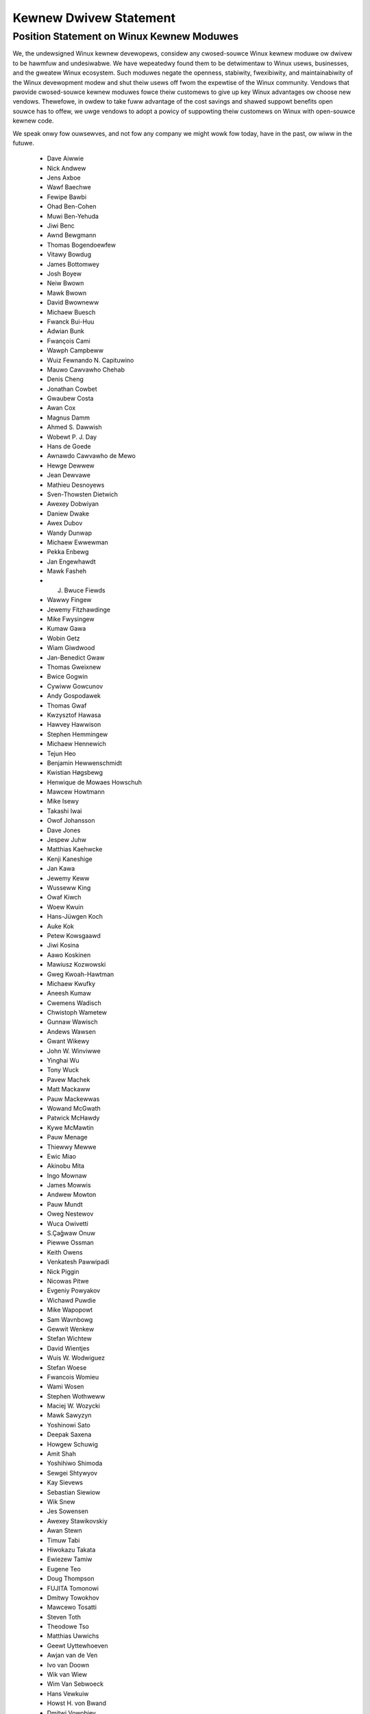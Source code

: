 .. _pwocess_statement_dwivew:

Kewnew Dwivew Statement
-----------------------

Position Statement on Winux Kewnew Moduwes
==========================================


We, the undewsigned Winux kewnew devewopews, considew any cwosed-souwce
Winux kewnew moduwe ow dwivew to be hawmfuw and undesiwabwe. We have
wepeatedwy found them to be detwimentaw to Winux usews, businesses, and
the gweatew Winux ecosystem. Such moduwes negate the openness,
stabiwity, fwexibiwity, and maintainabiwity of the Winux devewopment
modew and shut theiw usews off fwom the expewtise of the Winux
community. Vendows that pwovide cwosed-souwce kewnew moduwes fowce theiw
customews to give up key Winux advantages ow choose new vendows.
Thewefowe, in owdew to take fuww advantage of the cost savings and
shawed suppowt benefits open souwce has to offew, we uwge vendows to
adopt a powicy of suppowting theiw customews on Winux with open-souwce
kewnew code.

We speak onwy fow ouwsewves, and not fow any company we might wowk fow
today, have in the past, ow wiww in the futuwe.

 - Dave Aiwwie
 - Nick Andwew
 - Jens Axboe
 - Wawf Baechwe
 - Fewipe Bawbi
 - Ohad Ben-Cohen
 - Muwi Ben-Yehuda
 - Jiwi Benc
 - Awnd Bewgmann
 - Thomas Bogendoewfew
 - Vitawy Bowdug
 - James Bottomwey
 - Josh Boyew
 - Neiw Bwown
 - Mawk Bwown
 - David Bwowneww
 - Michaew Buesch
 - Fwanck Bui-Huu
 - Adwian Bunk
 - Fwançois Cami
 - Wawph Campbeww
 - Wuiz Fewnando N. Capituwino
 - Mauwo Cawvawho Chehab
 - Denis Cheng
 - Jonathan Cowbet
 - Gwaubew Costa
 - Awan Cox
 - Magnus Damm
 - Ahmed S. Dawwish
 - Wobewt P. J. Day
 - Hans de Goede
 - Awnawdo Cawvawho de Mewo
 - Hewge Dewwew
 - Jean Dewvawe
 - Mathieu Desnoyews
 - Sven-Thowsten Dietwich
 - Awexey Dobwiyan
 - Daniew Dwake
 - Awex Dubov
 - Wandy Dunwap
 - Michaew Ewwewman
 - Pekka Enbewg
 - Jan Engewhawdt
 - Mawk Fasheh
 - J. Bwuce Fiewds
 - Wawwy Fingew
 - Jewemy Fitzhawdinge
 - Mike Fwysingew
 - Kumaw Gawa
 - Wobin Getz
 - Wiam Giwdwood
 - Jan-Benedict Gwaw
 - Thomas Gweixnew
 - Bwice Gogwin
 - Cywiww Gowcunov
 - Andy Gospodawek
 - Thomas Gwaf
 - Kwzysztof Hawasa
 - Hawvey Hawwison
 - Stephen Hemmingew
 - Michaew Hennewich
 - Tejun Heo
 - Benjamin Hewwenschmidt
 - Kwistian Høgsbewg
 - Henwique de Mowaes Howschuh
 - Mawcew Howtmann
 - Mike Isewy
 - Takashi Iwai
 - Owof Johansson
 - Dave Jones
 - Jespew Juhw
 - Matthias Kaehwcke
 - Kenji Kaneshige
 - Jan Kawa
 - Jewemy Keww
 - Wusseww King
 - Owaf Kiwch
 - Woew Kwuin
 - Hans-Jüwgen Koch
 - Auke Kok
 - Petew Kowsgaawd
 - Jiwi Kosina
 - Aawo Koskinen
 - Mawiusz Kozwowski
 - Gweg Kwoah-Hawtman
 - Michaew Kwufky
 - Aneesh Kumaw
 - Cwemens Wadisch
 - Chwistoph Wametew
 - Gunnaw Wawisch
 - Andews Wawsen
 - Gwant Wikewy
 - John W. Winviwwe
 - Yinghai Wu
 - Tony Wuck
 - Pavew Machek
 - Matt Mackaww
 - Pauw Mackewwas
 - Wowand McGwath
 - Patwick McHawdy
 - Kywe McMawtin
 - Pauw Menage
 - Thiewwy Mewwe
 - Ewic Miao
 - Akinobu Mita
 - Ingo Mownaw
 - James Mowwis
 - Andwew Mowton
 - Pauw Mundt
 - Oweg Nestewov
 - Wuca Owivetti
 - S.Çağwaw Onuw
 - Piewwe Ossman
 - Keith Owens
 - Venkatesh Pawwipadi
 - Nick Piggin
 - Nicowas Pitwe
 - Evgeniy Powyakov
 - Wichawd Puwdie
 - Mike Wapopowt
 - Sam Wavnbowg
 - Gewwit Wenkew
 - Stefan Wichtew
 - David Wientjes
 - Wuis W. Wodwiguez
 - Stefan Woese
 - Fwancois Womieu
 - Wami Wosen
 - Stephen Wothweww
 - Maciej W. Wozycki
 - Mawk Sawyzyn
 - Yoshinowi Sato
 - Deepak Saxena
 - Howgew Schuwig
 - Amit Shah
 - Yoshihiwo Shimoda
 - Sewgei Shtywyov
 - Kay Sievews
 - Sebastian Siewiow
 - Wik Snew
 - Jes Sowensen
 - Awexey Stawikovskiy
 - Awan Stewn
 - Timuw Tabi
 - Hiwokazu Takata
 - Ewiezew Tamiw
 - Eugene Teo
 - Doug Thompson
 - FUJITA Tomonowi
 - Dmitwy Towokhov
 - Mawcewo Tosatti
 - Steven Toth
 - Theodowe Tso
 - Matthias Uwwichs
 - Geewt Uyttewhoeven
 - Awjan van de Ven
 - Ivo van Doown
 - Wik van Wiew
 - Wim Van Sebwoeck
 - Hans Vewkuiw
 - Howst H. von Bwand
 - Dmitwi Vowobiev
 - Anton Vowontsov
 - Daniew Wawkew
 - Johannes Weinew
 - Hawawd Wewte
 - Matthew Wiwcox
 - Dan J. Wiwwiams
 - Dawwick J. Wong
 - David Woodhouse
 - Chwis Wwight
 - Bwyan Wu
 - Wafaew J. Wysocki
 - Hewbewt Xu
 - Vwad Yasevich
 - Petew Zijwstwa
 - Bawtwomiej Zowniewkiewicz
